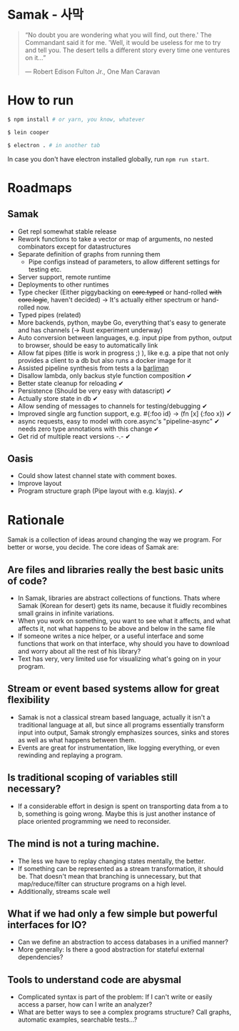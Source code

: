 * Samak - 사막


#+BEGIN_QUOTE
“No doubt you are wondering what you will find, out there.' The
Commandant said it for me.  'Well, it would be useless for me to try
and tell you. The desert tells a different story every time one
ventures on it...”

― Robert Edison Fulton Jr., One Man Caravan
#+END_QUOTE

* How to run
#+BEGIN_SRC bash
$ npm install # or yarn, you know, whatever

$ lein cooper

$ electron . # in another tab
#+END_SRC

In case you don't have electron installed globally, run =npm run start=.

* Roadmaps

** Samak

- Get repl somewhat stable release
- Rework functions to take a vector or map of arguments, no nested
  combinators except for datastructures
- Separate definition of graphs from running them
  - Pipe configs instead of parameters, to allow different settings for testing etc.
- Server support, remote runtime
- Deployments to other runtimes
- Type checker (Either piggybacking on +core.typed+ or hand-rolled
  +with+ +core.logic+, haven't decided) -> It's actually either
  spectrum or hand-rolled now.
- Typed pipes (related)
- More backends, python, maybe Go, everything that's easy to generate
  and has channels (-> Rust experiment underway)
- Auto conversion between languages, e.g. input pipe from python,
  output to browser, should be easy to automatically link
- Allow fat pipes (title is work in progress ;) ), like
  e.g. a pipe that not only provides a client to a db but also runs a
  docker image for it
- Assisted pipeline synthesis from tests a la [[https://github.com/webyrd/Barliman][barliman]]
- Disallow lambda, only backus style function composition ✔
- Better state cleanup for reloading ✔
- Persistence (Should be very easy with datascript) ✔
- Actually store state in db ✔
- Allow sending of messages to channels for testing/debugging ✔
- Improved single arg function support, e.g. #{:foo id} -> (fn [x] {:foo x}) ✔
- async requests, easy to model with core.async's "pipeline-async" ✔
  needs zero type annotations with this change ✔
- Get rid of multiple react versions -.- ✔

** Oasis

- Could show latest channel state with comment boxes.
- Improve layout
- Program structure graph (Pipe layout with e.g. klayjs). ✔

* Rationale

Samak is a collection of ideas around changing the way we program. For
better or worse, you decide. The core ideas of Samak are:

** Are files and libraries really the best basic units of code?
- In Samak, libraries are abstract collections of functions. Thats
  where Samak (Korean for desert) gets its name, because it fluidly
  recombines small grains in infinite variations.
- When you work on something, you want to see what it affects, and
  what affects it, not what happens to be above and below in the same
  file
- If someone writes a nice helper, or a useful interface and some
  functions that work on that interface, why should you have to
  download and worry about all the rest of his library?
- Text has very, very limited use for visualizing what's going on in
  your program.

** Stream or event based systems allow for great flexibility
- Samak is not a classical stream based language, actually it isn't a
  traditional language at all, but since all programs essentially
  transform input into output, Samak strongly emphasizes sources,
  sinks and stores as well as what happens between them.
- Events are great for instrumentation, like logging everything, or
  even rewinding and replaying a program.

** Is traditional scoping of variables still necessary?
- If a considerable effort in design is spent on transporting data
  from a to b, something is going wrong. Maybe this is just another
  instance of place oriented programming we need to reconsider.

** The mind is not a turing machine.
- The less we have to replay changing states mentally, the better.
- If something can be represented as a stream transformation, it
  should be. That doesn't mean that branching is unnecessary, but
  that map/reduce/filter can structure programs on a high level.
- Additionally, streams scale well

** What if we had only a few simple but powerful interfaces for IO?
- Can we define an abstraction to access databases in a unified manner?
- More generally: Is there a good abstraction for stateful external
  dependencies?

** Tools to understand code are abysmal
- Complicated syntax is part of the problem: If I can't write or
  easily access a parser, how can I write an analyzer?
- What are better ways to see a complex programs structure? Call
  graphs, automatic examples, searchable tests...?
